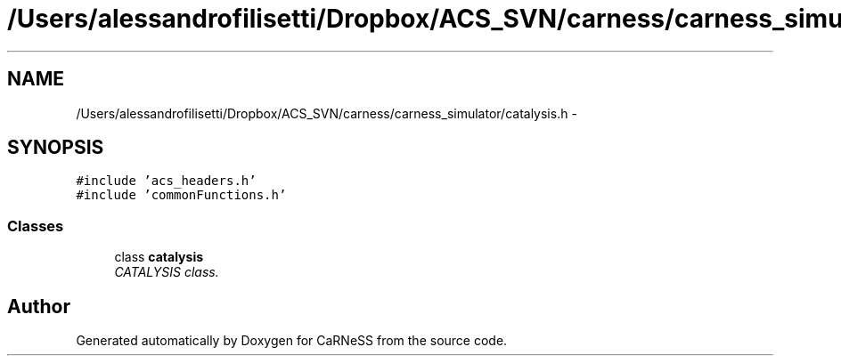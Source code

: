.TH "/Users/alessandrofilisetti/Dropbox/ACS_SVN/carness/carness_simulator/catalysis.h" 3 "Wed Apr 3 2013" "Version 3.2 (20130403.51)" "CaRNeSS" \" -*- nroff -*-
.ad l
.nh
.SH NAME
/Users/alessandrofilisetti/Dropbox/ACS_SVN/carness/carness_simulator/catalysis.h \- 
.SH SYNOPSIS
.br
.PP
\fC#include 'acs_headers\&.h'\fP
.br
\fC#include 'commonFunctions\&.h'\fP
.br

.SS "Classes"

.in +1c
.ti -1c
.RI "class \fBcatalysis\fP"
.br
.RI "\fICATALYSIS class\&. \fP"
.in -1c
.SH "Author"
.PP 
Generated automatically by Doxygen for CaRNeSS from the source code\&.
